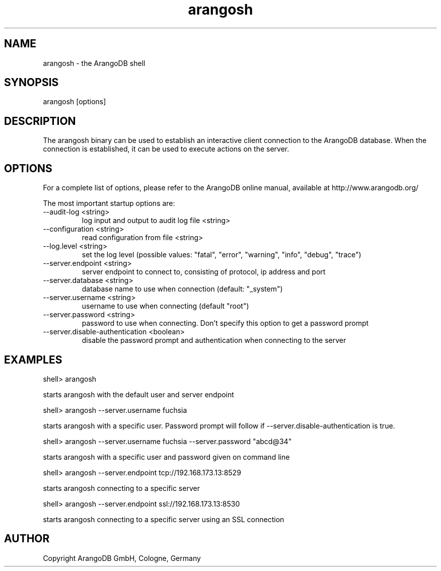 .TH arangosh 1 "23 Feb 2016" "3.0.0-devel" "ArangoDB"
.SH NAME
arangosh - the ArangoDB shell
.SH SYNOPSIS
arangosh [options]
.SH DESCRIPTION
The arangosh binary can be used to establish an interactive
client connection to the ArangoDB database. When the connection
is established, it can be used to execute actions on the server.
.SH OPTIONS
For a complete list of options, please refer to the ArangoDB
online manual, available at http://www.arangodb.org/

The most important startup options are:

.IP "--audit-log <string>"
log input and output to audit log file <string>

.IP "--configuration <string>"
read configuration from file <string>

.IP "--log.level <string>"
set the log level (possible values: "fatal", "error", "warning", "info", "debug", "trace")

.IP "--server.endpoint <string>"
server endpoint to connect to, consisting of protocol, ip address and port

.IP "--server.database <string>"
database name to use when connection (default: "_system")

.IP "--server.username <string>"
username to use when connecting (default "root")

.IP "--server.password <string>"
password to use when connecting. Don't specify this option to get a password prompt

.IP "--server.disable-authentication <boolean>"
disable the password prompt and authentication when connecting to the server


.SH EXAMPLES
.nf
shell> arangosh 
.fi

starts arangosh with the default user and server endpoint


.nf
shell> arangosh --server.username fuchsia 
.fi

starts arangosh with a specific user. Password prompt will follow if --server.disable-authentication is true.


.nf
shell> arangosh --server.username fuchsia --server.password "abcd@34"
.fi

starts arangosh with a specific user and password given on command line


.nf
shell> arangosh --server.endpoint tcp://192.168.173.13:8529
.fi

starts arangosh connecting to a specific server


.nf
shell> arangosh --server.endpoint ssl://192.168.173.13:8530
.fi

starts arangosh connecting to a specific server using an SSL connection



.SH AUTHOR
Copyright ArangoDB GmbH, Cologne, Germany
